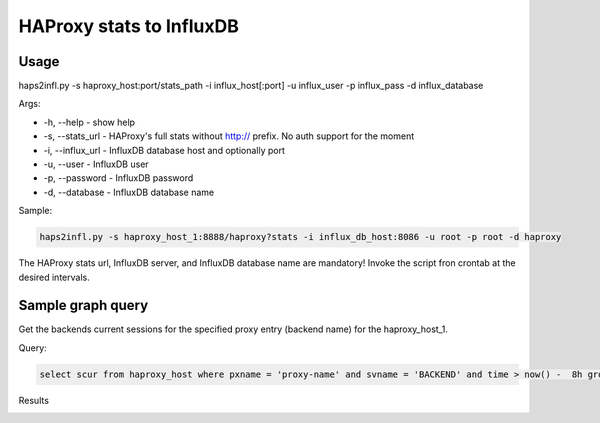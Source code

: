 *************************
HAProxy stats to InfluxDB
*************************


Usage
-----

haps2infl.py -s haproxy_host:port/stats_path -i influx_host[:port] -u influx_user -p influx_pass -d influx_database

Args:

- -h, --help - show help 
- -s, --stats_url - HAProxy's full stats without http:// prefix. No auth support for the moment
- -i, --influx_url - InfluxDB database host and optionally port
- -u, --user - InfluxDB user
- -p, --password - InfluxDB password
- -d, --database - InfluxDB database name


Sample:

.. code-block:: bash

    haps2infl.py -s haproxy_host_1:8888/haproxy?stats -i influx_db_host:8086 -u root -p root -d haproxy

The HAProxy stats url, InfluxDB server, and InfluxDB database name are mandatory!
Invoke the script fron crontab at the desired intervals.


Sample graph query
------------------

Get the backends current sessions for the specified proxy entry (backend name) for the haproxy_host_1.


Query:

.. code-block:: sql

    select scur from haproxy_host where pxname = 'proxy-name' and svname = 'BACKEND' and time > now() -  8h group by time(5m);



Results 


.. image:: https://github.com/mihait/misc-stuff/raw/master/influxdb-misc-stats/misc/stats_example.jpg



